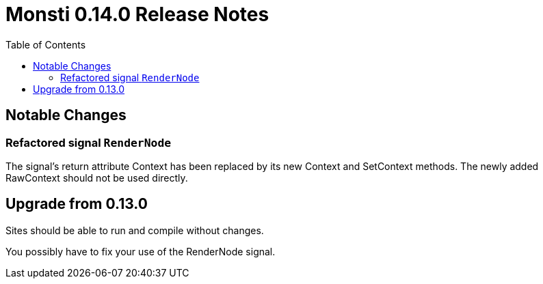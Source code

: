 = Monsti 0.14.0 Release Notes
:imagesdir: static/img
:data-uri:
:icons:
:toc:
:homepage: http://www.monsti.org

== Notable Changes

=== Refactored signal `RenderNode`

The signal's return attribute Context has been replaced by its new
Context and SetContext methods. The newly added RawContext should not
be used directly.

== Upgrade from 0.13.0

Sites should be able to run and compile without changes.

You possibly have to fix your use of the RenderNode signal.